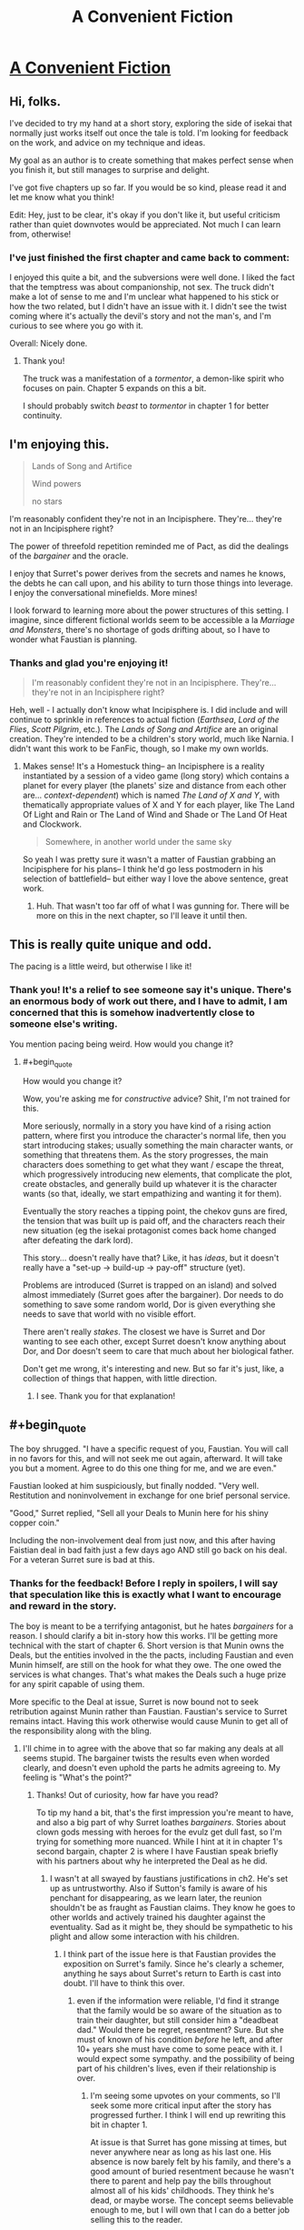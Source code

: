#+TITLE: A Convenient Fiction

* [[https://www.royalroad.com/fiction/30389/a-convenient-fiction][A Convenient Fiction]]
:PROPERTIES:
:Author: Brell4Evar
:Score: 29
:DateUnix: 1583791533.0
:FlairText: WIP
:END:

** Hi, folks.

I've decided to try my hand at a short story, exploring the side of isekai that normally just works itself out once the tale is told. I'm looking for feedback on the work, and advice on my technique and ideas.

My goal as an author is to create something that makes perfect sense when you finish it, but still manages to surprise and delight.

I've got five chapters up so far. If you would be so kind, please read it and let me know what you think!

Edit: Hey, just to be clear, it's okay if you don't like it, but useful criticism rather than quiet downvotes would be appreciated. Not much I can learn from, otherwise!
:PROPERTIES:
:Author: Brell4Evar
:Score: 12
:DateUnix: 1583792009.0
:END:

*** I've just finished the first chapter and came back to comment:

I enjoyed this quite a bit, and the subversions were well done. I liked the fact that the temptress was about companionship, not sex. The truck didn't make a lot of sense to me and I'm unclear what happened to his stick or how the two related, but I didn't have an issue with it. I didn't see the twist coming where it's actually the devil's story and not the man's, and I'm curious to see where you go with it.

Overall: Nicely done.
:PROPERTIES:
:Author: eaglejarl
:Score: 4
:DateUnix: 1583811739.0
:END:

**** Thank you!

The truck was a manifestation of a /tormentor/, a demon-like spirit who focuses on pain. Chapter 5 expands on this a bit.

I should probably switch /beast/ to /tormentor/ in chapter 1 for better continuity.
:PROPERTIES:
:Author: Brell4Evar
:Score: 2
:DateUnix: 1583815361.0
:END:


** I'm enjoying this.

#+begin_quote
  Lands of Song and Artifice

  Wind powers

  no stars
#+end_quote

I'm reasonably confident they're not in an Incipisphere. They're... they're not in an Incipisphere right?

The power of threefold repetition reminded me of Pact, as did the dealings of the /bargainer/ and the oracle.

I enjoy that Surret's power derives from the secrets and names he knows, the debts he can call upon, and his ability to turn those things into leverage. I enjoy the conversational minefields. More mines!

I look forward to learning more about the power structures of this setting. I imagine, since different fictional worlds seem to be accessible a la /Marriage and Monsters/, there's no shortage of gods drifting about, so I have to wonder what Faustian is planning.
:PROPERTIES:
:Author: gryfft
:Score: 5
:DateUnix: 1583880480.0
:END:

*** Thanks and glad you're enjoying it!

#+begin_quote
  I'm reasonably confident they're not in an Incipisphere. They're... they're not in an Incipisphere right?
#+end_quote

Heh, well - I actually don't know what Incipisphere is. I did include and will continue to sprinkle in references to actual fiction (/Earthsea/, /Lord of the Flies/, /Scott Pilgrim/, etc.). The /Lands of Song and Artifice/ are an original creation. They're intended to be a children's story world, much like Narnia. I didn't want this work to be FanFic, though, so I make my own worlds.
:PROPERTIES:
:Author: Brell4Evar
:Score: 3
:DateUnix: 1583885655.0
:END:

**** Makes sense! It's a Homestuck thing-- an Incipisphere is a reality instantiated by a session of a video game (long story) which contains a planet for every player (the planets' size and distance from each other are... /context-dependent/) which is named /The Land of X and Y/, with thematically appropriate values of X and Y for each player, like The Land Of Light and Rain or The Land of Wind and Shade or The Land Of Heat and Clockwork.

#+begin_quote
  Somewhere, in another world under the same sky
#+end_quote

So yeah I was pretty sure it wasn't a matter of Faustian grabbing an Incipisphere for his plans-- I think he'd go less postmodern in his selection of battlefield-- but either way I love the above sentence, great work.
:PROPERTIES:
:Author: gryfft
:Score: 4
:DateUnix: 1583886926.0
:END:

***** Huh. That wasn't too far off of what I was gunning for. There will be more on this in the next chapter, so I'll leave it until then.
:PROPERTIES:
:Author: Brell4Evar
:Score: 2
:DateUnix: 1583891284.0
:END:


** This is really quite unique and odd.

The pacing is a little weird, but otherwise I like it!
:PROPERTIES:
:Author: CouteauBleu
:Score: 3
:DateUnix: 1583864194.0
:END:

*** Thank you! It's a relief to see someone say it's unique. There's an enormous body of work out there, and I have to admit, I am concerned that this is somehow inadvertently close to someone else's writing.

You mention pacing being weird. How would you change it?
:PROPERTIES:
:Author: Brell4Evar
:Score: 1
:DateUnix: 1583865402.0
:END:

**** #+begin_quote
  How would you change it?
#+end_quote

Wow, you're asking me for /constructive/ advice? Shit, I'm not trained for this.

More seriously, normally in a story you have kind of a rising action pattern, where first you introduce the character's normal life, then you start introducing stakes; usually something the main character wants, or something that threatens them. As the story progresses, the main characters does something to get what they want / escape the threat, which progressively introducing new elements, that complicate the plot, create obstacles, and generally build up whatever it is the character wants (so that, ideally, we start empathizing and wanting it for them).

Eventually the story reaches a tipping point, the chekov guns are fired, the tension that was built up is paid off, and the characters reach their new situation (eg the isekai protagonist comes back home changed after defeating the dark lord).

This story... doesn't really have that? Like, it has /ideas/, but it doesn't really have a "set-up -> build-up -> pay-off" structure (yet).

Problems are introduced (Surret is trapped on an island) and solved almost immediately (Surret goes after the bargainer). Dor needs to do something to save some random world, Dor is given everything she needs to save that world with no visible effort.

There aren't really /stakes/. The closest we have is Surret and Dor wanting to see each other, except Surret doesn't know anything about Dor, and Dor doesn't seem to care that much about her biological father.

Don't get me wrong, it's interesting and new. But so far it's just, like, a collection of things that happen, with little direction.
:PROPERTIES:
:Author: CouteauBleu
:Score: 3
:DateUnix: 1583867763.0
:END:

***** I see. Thank you for that explanation!
:PROPERTIES:
:Author: Brell4Evar
:Score: 1
:DateUnix: 1583870380.0
:END:


** #+begin_quote
  The boy shrugged. "I have a specific request of you, Faustian. You will call in no favors for this, and will not seek me out again, afterward. It will take you but a moment. Agree to do this one thing for me, and we are even."

  Faustian looked at him suspiciously, but finally nodded. "Very well. Restitution and noninvolvement in exchange for one brief personal service.

  "Good," Surret replied, "Sell all your Deals to Munin here for his shiny copper coin."
#+end_quote

Including the non-involvement deal from just now, and this after having Faistian deal in bad faith just a few days ago AND still go back on his deal. For a veteran Surret sure is bad at this.
:PROPERTIES:
:Author: MilesSand
:Score: 2
:DateUnix: 1583814233.0
:END:

*** Thanks for the feedback! Before I reply in spoilers, I will say that speculation like this is exactly what I want to encourage and reward in the story.

The boy is meant to be a terrifying antagonist, but he hates /bargainers/ for a reason. I should clarify a bit in-story how this works. I'll be getting more technical with the start of chapter 6. Short version is that Munin owns the Deals, but the entities involved in the the pacts, including Faustian and even Munin himself, are still on the hook for what they owe. The one owed the services is what changes. That's what makes the Deals such a huge prize for any spirit capable of using them.

More specific to the Deal at issue, Surret is now bound not to seek retribution against Munin rather than Faustian. Faustian's service to Surret remains intact. Having this work otherwise would cause Munin to get all of the responsibility along with the bling.
:PROPERTIES:
:Author: Brell4Evar
:Score: 2
:DateUnix: 1583814723.0
:END:

**** I'll chime in to agree with the above that so far making any deals at all seems stupid. The bargainer twists the results even when worded clearly, and doesn't even uphold the parts he admits agreeing to. My feeling is "What's the point?"
:PROPERTIES:
:Author: wren42
:Score: 3
:DateUnix: 1583856386.0
:END:

***** Thanks! Out of curiosity, how far have you read?

To tip my hand a bit, that's the first impression you're meant to have, and also a big part of why Surret loathes /bargainers/. Stories about clown gods messing with heroes for the evulz get dull fast, so I'm trying for something more nuanced. While I hint at it in chapter 1's second bargain, chapter 2 is where I have Faustian speak briefly with his partners about why he interpreted the Deal as he did.
:PROPERTIES:
:Author: Brell4Evar
:Score: 1
:DateUnix: 1583857671.0
:END:

****** I wasn't at all swayed by faustians justifications in ch2. He's set up as untrustworthy. Also if Sutton's family is aware of his penchant for disappearing, as we learn later, the reunion shouldn't be as fraught as Faustian claims. They know he goes to other worlds and actively trained his daughter against the eventuality. Sad as it might be, they should be sympathetic to his plight and allow some interaction with his children.
:PROPERTIES:
:Author: wren42
:Score: 4
:DateUnix: 1583861444.0
:END:

******* I think part of the issue here is that Faustian provides the exposition on Surret's family. Since he's clearly a schemer, anything he says about Surret's return to Earth is cast into doubt. I'll have to think this over.
:PROPERTIES:
:Author: Brell4Evar
:Score: 1
:DateUnix: 1583863040.0
:END:

******** even if the information were reliable, I'd find it strange that the family would be so aware of the situation as to train their daughter, but still consider him a "deadbeat dad." Would there be regret, resentment? Sure. But she must of known of his condition /before/ he left, and after 10+ years she must have come to some peace with it. I would expect some sympathy. and the possibility of being part of his children's lives, even if their relationship is over.
:PROPERTIES:
:Author: wren42
:Score: 4
:DateUnix: 1583863433.0
:END:

********* I'm seeing some upvotes on your comments, so I'll seek some more critical input after the story has progressed further. I think I will end up rewriting this bit in chapter 1.

At issue is that Surret has gone missing at times, but never anywhere near as long as his last one. His absence is now barely felt by his family, and there's a good amount of buried resentment because he wasn't there to parent and help pay the bills throughout almost all of his kids' childhoods. They think he's dead, or maybe worse. The concept seems believable enough to me, but I will own that I can do a better job selling this to the reader.
:PROPERTIES:
:Author: Brell4Evar
:Score: 1
:DateUnix: 1584026410.0
:END:

********** yeah I can believe there would be resentment, but if a loved one vanished and was presumed dead or worse, and they showed back up after 15 years and it was clear it wasn't their choice or fault, I don't think the typical response would be "hey fuck you for not paying the bills." By then I feel like they'd have moved past the frustration to just sadness then resignation. It would take a pretty shitty person to know their loved one was basically kidnapped and unable to return home for years and respond only with anger and rejection when they return.

Now, the kids I could understand being frustrated - they were still young when he vanished, they only knew him briefly. They probably wouldn't have a deep connection to him, though it might be mend-able over time. I'm mainly thinking the wife. Certainly their romantic relationship is over, but I would think he'd still be able to be friends and see his kids if he wanted.
:PROPERTIES:
:Author: wren42
:Score: 2
:DateUnix: 1584028336.0
:END:

*********** This is completely reasonable, but not the ending Surret wants or deserves. To clarify, Susan's re-marriage isn't at issue, but being an unwelcome stranger to his kids, who grew up without him, is.
:PROPERTIES:
:Author: Brell4Evar
:Score: 1
:DateUnix: 1584029309.0
:END:


****** the current published chapters.

i gathered Uther has some significant leverage over Faustian as a result of the violations to force him to sell all his current deals, but it still seems likely Uther will get screwed or the rules will be weaseled out of.
:PROPERTIES:
:Author: wren42
:Score: 2
:DateUnix: 1583858835.0
:END:

******* Gotcha. I'll try a read-through and see if I can clarify the hints in the story, or maybe throw in a couple more.

You were correct to infer that Surret was owed big-time for Faustian's screw-ups.

You are also correct that Faustian will be a weasel - but I don't want that to come across as effortless, nor as purposeless. Lack of consequences ruins dramatic tension, as do heroes and villains with perfect track records. Thanks for pointing out that Faustian is in this neighborhood.
:PROPERTIES:
:Author: Brell4Evar
:Score: 1
:DateUnix: 1583859681.0
:END:


**** Looking forward to it.

So far I'm rooting for Surret, maybe Dor, and against Faustian, and slightly against Munin with the caveat that she can get back to 'for' if it turns out her actions at the end there are to Surret's or Dor's benefit.

I notice this ranking matches how much we know about each character's motivations so far so maybe that's intentional.
:PROPERTIES:
:Author: MilesSand
:Score: 2
:DateUnix: 1583816091.0
:END:

***** Your sympathies lie where I would hope for them to be. :)
:PROPERTIES:
:Author: Brell4Evar
:Score: 1
:DateUnix: 1583816379.0
:END:


**** Ohh, I had to read this a second time. Now I get it I think. Even though Munin owns all the deals, she only gets the benefits which Faustian was previously entitled to. Nobody whom Faustian has made deals with can use Munin's name for purposes she wouldn't agree to, or whatever the specific languagewas in each deal, but Faustian still owes Dor a party, presents, and cake in a birthday-like context (which Faustian promised in exchange for making the deal fast and making a counter offer, I guess).

speaking of nonspecific language, Faustian is really bad at this too, for it being his concept so to speak. How's he supposed to keep track of his agreements if he doesn't insist on standardized language and terms?
:PROPERTIES:
:Author: MilesSand
:Score: 2
:DateUnix: 1583861187.0
:END:

***** Correct on your first point.

The birthday party is planned for the chapter after this next one.

Regarding standardized language: Faustian is somewhat protected because he is the one who delivers second in most situations. Surret and Munin turned this on its head when restitution for a 3x broken Deal entered the picture. They already knew what Faustian's side would be, more or less.

Deals are artisinal things, and very difficult to standardize. /Bargainers/ make arrangements with lots of bizarre and otherworldly beings, many of whom are enormously powerful, short on attention, and quite vengeful. There is at least one other consideration for mortal Deals, hinted at in chaper 2.
:PROPERTIES:
:Author: Brell4Evar
:Score: 1
:DateUnix: 1583862741.0
:END:

****** The first deal involves an ongoing deal though, and we've seen 3 versions of it - 2 he proposed and 1 counter offer he accepted. Let's say he's not sure which version he agreed to with Surret, but he wants to reveal Surret's full name for whatever reason. In reverse chronological order:

Case 3: He may use the name only with prior authorization - saying Uther would be a fourth mistake.

Case 2: He may use the name if approval or permission is likely - Surret has already made it clear he does not approve of his first name being used and forbade its use. If Faustian said Uther, that would again be a fourth mistake.

Case 1: He may use the name if Surret would "reasonably approve" of the use - well, even though Surret has maintained the boundary of not using his first name, there can be an argument that the restriction is not a reasonable one. Then again, Surret never approved of the name being used even when being otherwise reasonable, but only when the name was being used to get his attention, not to describe him, so I guess it's up to whomever decides such things to decide if the use was fair. Faustian has some leeway in this case.

Of course, it seems the rule is whether the opposite party would be satisfied by what they received, in which case Faustian should avoid agreeing to not do something whenever he can or at least set a time limit on such things. If he doesn't provide enough of a boon he can try harder and make it happen. If he does something he's not allowed to, he can't easily undo it. Would Surret be satisfied with the reasonable approval argument in the case where his name was dropped in negotiations with Dor? Probably not, even if he agreed with the second half of the argument. Good thing for Faustian that nobody was around to hear and tell Surret.

So there's gotta be a perfect memory thing for deals going on too or Faustian wouldn't use the name so freely. Also I wonder if everyone Faustian has ever made 3 deals with knows they're not allowed to say Munin's name now but can use Faustian's name to bind him. Also since the phrasing was so vague, if people can't use their own name to bind themselves (such as signatures or wedding vows).
:PROPERTIES:
:Author: MilesSand
:Score: 2
:DateUnix: 1583880179.0
:END:

******* I'm a bit hesitant to speak to all of Faustian's abilities because spoilers. His approach to Deals with mortals is somewhat formulaic, as you've noted.

The domain of forbidden knowledge is interesting, as it relates to the transfer of Deals. I'll clarify as follows:

Surret still cannot speak Faustian's name in disallowed context, however doing so will result in a penalty and restitution to Munin. The same is true for Faustian in regards to Surret's name. But, that said, things run off the tracks and get pretty messy. I think I'll instead simply clean up the language of Surret's request.
:PROPERTIES:
:Author: Brell4Evar
:Score: 1
:DateUnix: 1583886166.0
:END:


******* Chapter 6 is up and should cover more of this.

I did a small edit in chapter 5 to make it clear this was about the Deals in the satchel. I didn't explicitly go into it, but think of the bag's contents as being "bearer bonds" full of favors from exotic supernatural entities.
:PROPERTIES:
:Author: Brell4Evar
:Score: 1
:DateUnix: 1584020844.0
:END:
